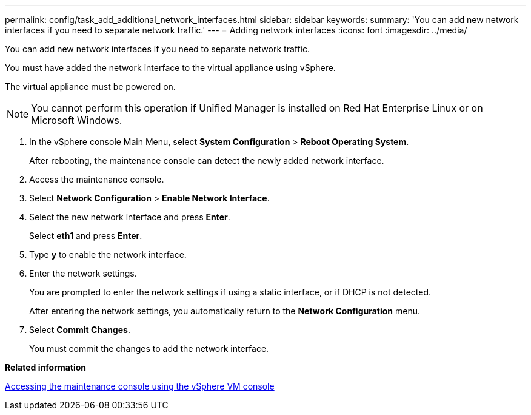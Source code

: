 ---
permalink: config/task_add_additional_network_interfaces.html
sidebar: sidebar
keywords: 
summary: 'You can add new network interfaces if you need to separate network traffic.'
---
= Adding network interfaces
:icons: font
:imagesdir: ../media/

[.lead]
You can add new network interfaces if you need to separate network traffic.

You must have added the network interface to the virtual appliance using vSphere.

The virtual appliance must be powered on.

[NOTE]
====
You cannot perform this operation if Unified Manager is installed on Red Hat Enterprise Linux or on Microsoft Windows.
====

. In the vSphere console Main Menu, select *System Configuration* > *Reboot Operating System*.
+
After rebooting, the maintenance console can detect the newly added network interface.

. Access the maintenance console.
. Select *Network Configuration* > *Enable Network Interface*.
. Select the new network interface and press *Enter*.
+
Select *eth1* and press *Enter*.

. Type *y* to enable the network interface.
. Enter the network settings.
+
You are prompted to enter the network settings if using a static interface, or if DHCP is not detected.
+
After entering the network settings, you automatically return to the *Network Configuration* menu.

. Select *Commit Changes*.
+
You must commit the changes to add the network interface.

*Related information*

xref:task_access_maintenance_console_using_vsphere.adoc[Accessing the maintenance console using the vSphere VM console]
